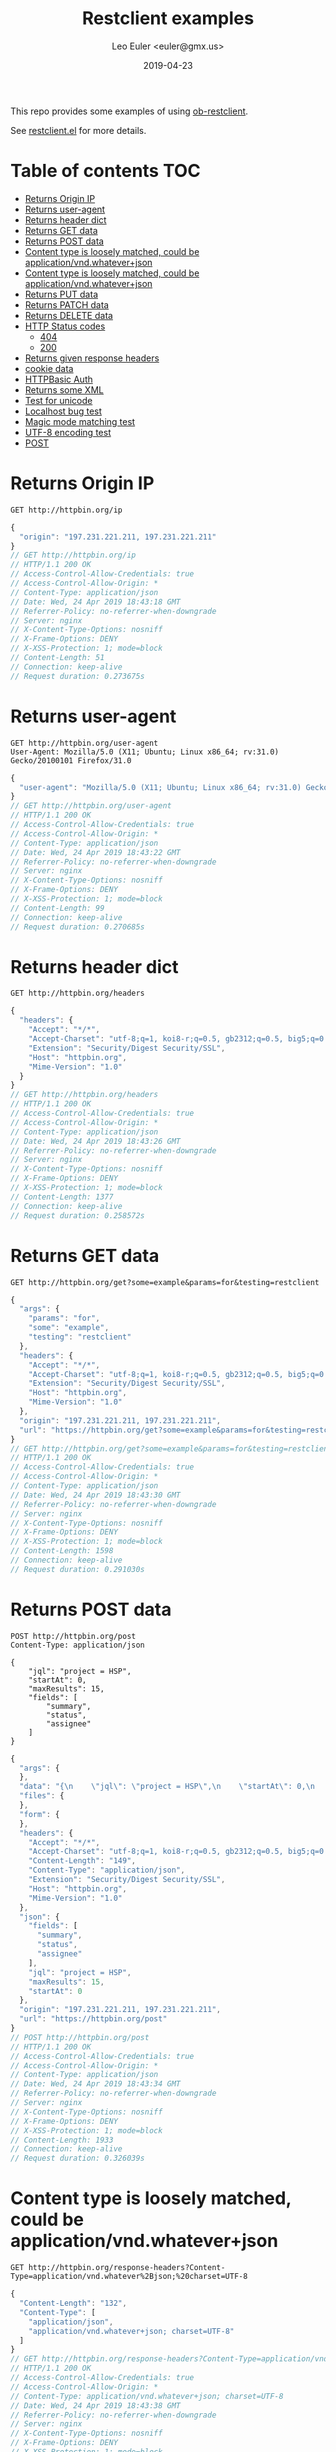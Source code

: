 #+TITLE: Restclient examples
#+AUTHOR: Leo Euler <euler@gmx.us>
#+DATE: 2019-04-23
#+OPTIONS: toc:2

This repo provides some examples of using [[https://github.com/alf/ob-restclient.el][ob-restclient]].

See [[https://github.com/pashky/restclient.el][restclient.el]] for more details.

* Table of contents                                                     :TOC:
- [[#returns-origin-ip][Returns Origin IP]]
- [[#returns-user-agent][Returns user-agent]]
- [[#returns-header-dict][Returns header dict]]
- [[#returns-get-data][Returns GET data]]
- [[#returns-post-data][Returns POST data]]
- [[#content-type-is-loosely-matched-could-be-applicationvndwhateverjson][Content type is loosely matched, could be application/vnd.whatever+json]]
- [[#content-type-is-loosely-matched-could-be-applicationvndwhateverjson][Content type is loosely matched, could be application/vnd.whatever+json]]
- [[#returns-put-data][Returns PUT data]]
- [[#returns-patch-data][Returns PATCH data]]
- [[#returns-delete-data][Returns DELETE data]]
- [[#http-status-codes][HTTP Status codes]]
  - [[#404][404]]
  - [[#200][200]]
- [[#returns-given-response-headers][Returns given response headers]]
- [[#cookie-data][cookie data]]
- [[#httpbasic-auth][HTTPBasic Auth]]
- [[#returns-some-xml][Returns some XML]]
- [[#test-for-unicode][Test for unicode]]
- [[#localhost-bug-test][Localhost bug test]]
- [[#magic-mode-matching-test][Magic mode matching test]]
- [[#utf-8-encoding-test][UTF-8 encoding test]]
- [[#post][POST]]

* Returns Origin IP

#+BEGIN_SRC restclient :exports both
GET http://httpbin.org/ip
#+END_SRC

#+RESULTS:
#+BEGIN_SRC js
{
  "origin": "197.231.221.211, 197.231.221.211"
}
// GET http://httpbin.org/ip
// HTTP/1.1 200 OK
// Access-Control-Allow-Credentials: true
// Access-Control-Allow-Origin: *
// Content-Type: application/json
// Date: Wed, 24 Apr 2019 18:43:18 GMT
// Referrer-Policy: no-referrer-when-downgrade
// Server: nginx
// X-Content-Type-Options: nosniff
// X-Frame-Options: DENY
// X-XSS-Protection: 1; mode=block
// Content-Length: 51
// Connection: keep-alive
// Request duration: 0.273675s
#+END_SRC

* Returns user-agent

#+BEGIN_SRC restclient :exports both
GET http://httpbin.org/user-agent
User-Agent: Mozilla/5.0 (X11; Ubuntu; Linux x86_64; rv:31.0) Gecko/20100101 Firefox/31.0
#+END_SRC

#+RESULTS:
#+BEGIN_SRC js
{
  "user-agent": "Mozilla/5.0 (X11; Ubuntu; Linux x86_64; rv:31.0) Gecko/20100101 Firefox/31.0"
}
// GET http://httpbin.org/user-agent
// HTTP/1.1 200 OK
// Access-Control-Allow-Credentials: true
// Access-Control-Allow-Origin: *
// Content-Type: application/json
// Date: Wed, 24 Apr 2019 18:43:22 GMT
// Referrer-Policy: no-referrer-when-downgrade
// Server: nginx
// X-Content-Type-Options: nosniff
// X-Frame-Options: DENY
// X-XSS-Protection: 1; mode=block
// Content-Length: 99
// Connection: keep-alive
// Request duration: 0.270685s
#+END_SRC

* Returns header dict

#+BEGIN_SRC restclient :exports both
GET http://httpbin.org/headers
#+END_SRC

#+RESULTS:
#+BEGIN_SRC js
{
  "headers": {
    "Accept": "*/*",
    "Accept-Charset": "utf-8;q=1, koi8-r;q=0.5, gb2312;q=0.5, big5;q=0.5, iso-2022-jp;q=0.5, shift_jis;q=0.5, euc-tw;q=0.5, euc-jp;q=0.5, euc-jis-2004;q=0.5, euc-kr;q=0.5, iso-8859-1;q=0.5, us-ascii;q=0.5, utf-7;q=0.5, hz-gb-2312;q=0.5, big5-hkscs;q=0.5, gbk;q=0.5, gb18030;q=0.5, iso-8859-5;q=0.5, koi8-u;q=0.5, cp866;q=0.5, koi8-t;q=0.5, windows-1251;q=0.5, cp855;q=0.5, iso-8859-2;q=0.5, iso-8859-3;q=0.5, iso-8859-4;q=0.5, iso-8859-9;q=0.5, iso-8859-10;q=0.5, iso-8859-13;q=0.5, iso-8859-14;q=0.5, iso-8859-15;q=0.5, windows-1250;q=0.5, windows-1252;q=0.5, windows-1254;q=0.5, windows-1257;q=0.5, cp775;q=0.5, cp850;q=0.5, cp852;q=0.5, cp857;q=0.5, cp858;q=0.5, cp860;q=0.5, cp861;q=0.5, cp863;q=0.5, cp865;q=0.5, cp437;q=0.5, macintosh;q=0.5, next;q=0.5, hp-roman8;q=0.5, adobe-standard-encoding;q=0.5, iso-8859-16;q=0.5, iso-8859-7;q=0.5, windows-1253;q=0.5, cp737;q=0.5, cp851;q=0.5, cp869;q=0.5, iso-8859-8;q=0.5, windows-1255;q=0.5, cp862;q=0.5, iso-2022-jp-2004;q=0.5, cp874;q=0.5, iso-8859-11;q=0.5, viscii;q=0.5, windows-1258;q=0.5, iso-8859-6;q=0.5, windows-1256;q=0.5, iso-2022-cn;q=0.5, iso-2022-cn-ext;q=0.5, iso-2022-jp-2;q=0.5, iso-2022-kr;q=0.5, utf-16le;q=0.5, utf-16be;q=0.5, utf-16;q=0.5, x-ctext;q=0.5",
    "Extension": "Security/Digest Security/SSL",
    "Host": "httpbin.org",
    "Mime-Version": "1.0"
  }
}
// GET http://httpbin.org/headers
// HTTP/1.1 200 OK
// Access-Control-Allow-Credentials: true
// Access-Control-Allow-Origin: *
// Content-Type: application/json
// Date: Wed, 24 Apr 2019 18:43:26 GMT
// Referrer-Policy: no-referrer-when-downgrade
// Server: nginx
// X-Content-Type-Options: nosniff
// X-Frame-Options: DENY
// X-XSS-Protection: 1; mode=block
// Content-Length: 1377
// Connection: keep-alive
// Request duration: 0.258572s
#+END_SRC

* Returns GET data

#+BEGIN_SRC restclient :exports both
GET http://httpbin.org/get?some=example&params=for&testing=restclient
#+END_SRC

#+RESULTS:
#+BEGIN_SRC js
{
  "args": {
    "params": "for",
    "some": "example",
    "testing": "restclient"
  },
  "headers": {
    "Accept": "*/*",
    "Accept-Charset": "utf-8;q=1, koi8-r;q=0.5, gb2312;q=0.5, big5;q=0.5, iso-2022-jp;q=0.5, shift_jis;q=0.5, euc-tw;q=0.5, euc-jp;q=0.5, euc-jis-2004;q=0.5, euc-kr;q=0.5, iso-8859-1;q=0.5, us-ascii;q=0.5, utf-7;q=0.5, hz-gb-2312;q=0.5, big5-hkscs;q=0.5, gbk;q=0.5, gb18030;q=0.5, iso-8859-5;q=0.5, koi8-u;q=0.5, cp866;q=0.5, koi8-t;q=0.5, windows-1251;q=0.5, cp855;q=0.5, iso-8859-2;q=0.5, iso-8859-3;q=0.5, iso-8859-4;q=0.5, iso-8859-9;q=0.5, iso-8859-10;q=0.5, iso-8859-13;q=0.5, iso-8859-14;q=0.5, iso-8859-15;q=0.5, windows-1250;q=0.5, windows-1252;q=0.5, windows-1254;q=0.5, windows-1257;q=0.5, cp775;q=0.5, cp850;q=0.5, cp852;q=0.5, cp857;q=0.5, cp858;q=0.5, cp860;q=0.5, cp861;q=0.5, cp863;q=0.5, cp865;q=0.5, cp437;q=0.5, macintosh;q=0.5, next;q=0.5, hp-roman8;q=0.5, adobe-standard-encoding;q=0.5, iso-8859-16;q=0.5, iso-8859-7;q=0.5, windows-1253;q=0.5, cp737;q=0.5, cp851;q=0.5, cp869;q=0.5, iso-8859-8;q=0.5, windows-1255;q=0.5, cp862;q=0.5, iso-2022-jp-2004;q=0.5, cp874;q=0.5, iso-8859-11;q=0.5, viscii;q=0.5, windows-1258;q=0.5, iso-8859-6;q=0.5, windows-1256;q=0.5, iso-2022-cn;q=0.5, iso-2022-cn-ext;q=0.5, iso-2022-jp-2;q=0.5, iso-2022-kr;q=0.5, utf-16le;q=0.5, utf-16be;q=0.5, utf-16;q=0.5, x-ctext;q=0.5",
    "Extension": "Security/Digest Security/SSL",
    "Host": "httpbin.org",
    "Mime-Version": "1.0"
  },
  "origin": "197.231.221.211, 197.231.221.211",
  "url": "https://httpbin.org/get?some=example&params=for&testing=restclient"
}
// GET http://httpbin.org/get?some=example&params=for&testing=restclient
// HTTP/1.1 200 OK
// Access-Control-Allow-Credentials: true
// Access-Control-Allow-Origin: *
// Content-Type: application/json
// Date: Wed, 24 Apr 2019 18:43:30 GMT
// Referrer-Policy: no-referrer-when-downgrade
// Server: nginx
// X-Content-Type-Options: nosniff
// X-Frame-Options: DENY
// X-XSS-Protection: 1; mode=block
// Content-Length: 1598
// Connection: keep-alive
// Request duration: 0.291030s
#+END_SRC

* Returns POST data

#+BEGIN_SRC restclient :exports both
POST http://httpbin.org/post
Content-Type: application/json

{
    "jql": "project = HSP",
    "startAt": 0,
    "maxResults": 15,
    "fields": [
        "summary",
        "status",
        "assignee"
    ]
}
#+END_SRC

#+RESULTS:
#+BEGIN_SRC js
{
  "args": {
  },
  "data": "{\n    \"jql\": \"project = HSP\",\n    \"startAt\": 0,\n    \"maxResults\": 15,\n    \"fields\": [\n        \"summary\",\n        \"status\",\n        \"assignee\"\n    ]\n}",
  "files": {
  },
  "form": {
  },
  "headers": {
    "Accept": "*/*",
    "Accept-Charset": "utf-8;q=1, koi8-r;q=0.5, gb2312;q=0.5, big5;q=0.5, iso-2022-jp;q=0.5, shift_jis;q=0.5, euc-tw;q=0.5, euc-jp;q=0.5, euc-jis-2004;q=0.5, euc-kr;q=0.5, iso-8859-1;q=0.5, us-ascii;q=0.5, utf-7;q=0.5, hz-gb-2312;q=0.5, big5-hkscs;q=0.5, gbk;q=0.5, gb18030;q=0.5, iso-8859-5;q=0.5, koi8-u;q=0.5, cp866;q=0.5, koi8-t;q=0.5, windows-1251;q=0.5, cp855;q=0.5, iso-8859-2;q=0.5, iso-8859-3;q=0.5, iso-8859-4;q=0.5, iso-8859-9;q=0.5, iso-8859-10;q=0.5, iso-8859-13;q=0.5, iso-8859-14;q=0.5, iso-8859-15;q=0.5, windows-1250;q=0.5, windows-1252;q=0.5, windows-1254;q=0.5, windows-1257;q=0.5, cp775;q=0.5, cp850;q=0.5, cp852;q=0.5, cp857;q=0.5, cp858;q=0.5, cp860;q=0.5, cp861;q=0.5, cp863;q=0.5, cp865;q=0.5, cp437;q=0.5, macintosh;q=0.5, next;q=0.5, hp-roman8;q=0.5, adobe-standard-encoding;q=0.5, iso-8859-16;q=0.5, iso-8859-7;q=0.5, windows-1253;q=0.5, cp737;q=0.5, cp851;q=0.5, cp869;q=0.5, iso-8859-8;q=0.5, windows-1255;q=0.5, cp862;q=0.5, iso-2022-jp-2004;q=0.5, cp874;q=0.5, iso-8859-11;q=0.5, viscii;q=0.5, windows-1258;q=0.5, iso-8859-6;q=0.5, windows-1256;q=0.5, iso-2022-cn;q=0.5, iso-2022-cn-ext;q=0.5, iso-2022-jp-2;q=0.5, iso-2022-kr;q=0.5, utf-16le;q=0.5, utf-16be;q=0.5, utf-16;q=0.5, x-ctext;q=0.5",
    "Content-Length": "149",
    "Content-Type": "application/json",
    "Extension": "Security/Digest Security/SSL",
    "Host": "httpbin.org",
    "Mime-Version": "1.0"
  },
  "json": {
    "fields": [
      "summary",
      "status",
      "assignee"
    ],
    "jql": "project = HSP",
    "maxResults": 15,
    "startAt": 0
  },
  "origin": "197.231.221.211, 197.231.221.211",
  "url": "https://httpbin.org/post"
}
// POST http://httpbin.org/post
// HTTP/1.1 200 OK
// Access-Control-Allow-Credentials: true
// Access-Control-Allow-Origin: *
// Content-Type: application/json
// Date: Wed, 24 Apr 2019 18:43:34 GMT
// Referrer-Policy: no-referrer-when-downgrade
// Server: nginx
// X-Content-Type-Options: nosniff
// X-Frame-Options: DENY
// X-XSS-Protection: 1; mode=block
// Content-Length: 1933
// Connection: keep-alive
// Request duration: 0.326039s
#+END_SRC

* Content type is loosely matched, could be application/vnd.whatever+json

#+BEGIN_SRC restclient :exports both
GET http://httpbin.org/response-headers?Content-Type=application/vnd.whatever%2Bjson;%20charset=UTF-8
#+END_SRC

#+RESULTS:
#+BEGIN_SRC js
{
  "Content-Length": "132",
  "Content-Type": [
    "application/json",
    "application/vnd.whatever+json; charset=UTF-8"
  ]
}
// GET http://httpbin.org/response-headers?Content-Type=application/vnd.whatever%2Bjson;%20charset=UTF-8
// HTTP/1.1 200 OK
// Access-Control-Allow-Credentials: true
// Access-Control-Allow-Origin: *
// Content-Type: application/vnd.whatever+json; charset=UTF-8
// Date: Wed, 24 Apr 2019 18:43:38 GMT
// Referrer-Policy: no-referrer-when-downgrade
// Server: nginx
// X-Content-Type-Options: nosniff
// X-Frame-Options: DENY
// X-XSS-Protection: 1; mode=block
// Content-Length: 132
// Connection: keep-alive
// Request duration: 0.326375s
#+END_SRC

* Content type is loosely matched, could be application/vnd.whatever+json

#+BEGIN_SRC restclient :exports both
GET http://httpbin.org/response-headers?Content-Type=application/something%2Bjson
#+END_SRC

#+RESULTS:
#+BEGIN_SRC js
{
  "Content-Length": "114",
  "Content-Type": [
    "application/json",
    "application/something+json"
  ]
}
// GET http://httpbin.org/response-headers?Content-Type=application/something%2Bjson
// HTTP/1.1 200 OK
// Access-Control-Allow-Credentials: true
// Access-Control-Allow-Origin: *
// Content-Type: application/something+json
// Date: Wed, 24 Apr 2019 18:43:41 GMT
// Referrer-Policy: no-referrer-when-downgrade
// Server: nginx
// X-Content-Type-Options: nosniff
// X-Frame-Options: DENY
// X-XSS-Protection: 1; mode=block
// Content-Length: 114
// Connection: keep-alive
// Request duration: 0.290611s
#+END_SRC

* Returns PUT data

#+BEGIN_SRC restclient :exports both
PUT http://httpbin.org/put
Content-Type: application/json

{
    "name": "emacs",
    "awesomness": 9042
}
#+END_SRC

#+RESULTS:
#+BEGIN_SRC js
{
  "args": {
  },
  "data": "{\n    \"name\": \"emacs\",\n    \"awesomness\": 9042\n}",
  "files": {
  },
  "form": {
  },
  "headers": {
    "Accept": "*/*",
    "Accept-Charset": "utf-8;q=1, koi8-r;q=0.5, gb2312;q=0.5, big5;q=0.5, iso-2022-jp;q=0.5, shift_jis;q=0.5, euc-tw;q=0.5, euc-jp;q=0.5, euc-jis-2004;q=0.5, euc-kr;q=0.5, iso-8859-1;q=0.5, us-ascii;q=0.5, utf-7;q=0.5, hz-gb-2312;q=0.5, big5-hkscs;q=0.5, gbk;q=0.5, gb18030;q=0.5, iso-8859-5;q=0.5, koi8-u;q=0.5, cp866;q=0.5, koi8-t;q=0.5, windows-1251;q=0.5, cp855;q=0.5, iso-8859-2;q=0.5, iso-8859-3;q=0.5, iso-8859-4;q=0.5, iso-8859-9;q=0.5, iso-8859-10;q=0.5, iso-8859-13;q=0.5, iso-8859-14;q=0.5, iso-8859-15;q=0.5, windows-1250;q=0.5, windows-1252;q=0.5, windows-1254;q=0.5, windows-1257;q=0.5, cp775;q=0.5, cp850;q=0.5, cp852;q=0.5, cp857;q=0.5, cp858;q=0.5, cp860;q=0.5, cp861;q=0.5, cp863;q=0.5, cp865;q=0.5, cp437;q=0.5, macintosh;q=0.5, next;q=0.5, hp-roman8;q=0.5, adobe-standard-encoding;q=0.5, iso-8859-16;q=0.5, iso-8859-7;q=0.5, windows-1253;q=0.5, cp737;q=0.5, cp851;q=0.5, cp869;q=0.5, iso-8859-8;q=0.5, windows-1255;q=0.5, cp862;q=0.5, iso-2022-jp-2004;q=0.5, cp874;q=0.5, iso-8859-11;q=0.5, viscii;q=0.5, windows-1258;q=0.5, iso-8859-6;q=0.5, windows-1256;q=0.5, iso-2022-cn;q=0.5, iso-2022-cn-ext;q=0.5, iso-2022-jp-2;q=0.5, iso-2022-kr;q=0.5, utf-16le;q=0.5, utf-16be;q=0.5, utf-16;q=0.5, x-ctext;q=0.5",
    "Content-Length": "47",
    "Content-Type": "application/json",
    "Extension": "Security/Digest Security/SSL",
    "Host": "httpbin.org",
    "Mime-Version": "1.0"
  },
  "json": {
    "awesomness": 9042,
    "name": "emacs"
  },
  "origin": "197.231.221.211, 197.231.221.211",
  "url": "https://httpbin.org/put"
}
// PUT http://httpbin.org/put
// HTTP/1.1 200 OK
// Access-Control-Allow-Credentials: true
// Access-Control-Allow-Origin: *
// Content-Type: application/json
// Date: Wed, 24 Apr 2019 18:43:46 GMT
// Referrer-Policy: no-referrer-when-downgrade
// Server: nginx
// X-Content-Type-Options: nosniff
// X-Frame-Options: DENY
// X-XSS-Protection: 1; mode=block
// Content-Length: 1713
// Connection: keep-alive
// Request duration: 0.337509s
#+END_SRC

* Returns PATCH data

#+BEGIN_SRC restclient :exports both
PATCH http://httpbin.org/patch
Content-Type: application/xml

[
    {
        "replace": "/awesomness",
        "value": 9043
    }
]
#+END_SRC

#+RESULTS:
#+BEGIN_SRC js
{
  "args": {
  },
  "data": "[\n    {\n        \"replace\": \"/awesomness\",\n        \"value\": 9043\n    }\n]",
  "files": {
  },
  "form": {
  },
  "headers": {
    "Accept": "*/*",
    "Accept-Charset": "utf-8;q=1, koi8-r;q=0.5, gb2312;q=0.5, big5;q=0.5, iso-2022-jp;q=0.5, shift_jis;q=0.5, euc-tw;q=0.5, euc-jp;q=0.5, euc-jis-2004;q=0.5, euc-kr;q=0.5, iso-8859-1;q=0.5, us-ascii;q=0.5, utf-7;q=0.5, hz-gb-2312;q=0.5, big5-hkscs;q=0.5, gbk;q=0.5, gb18030;q=0.5, iso-8859-5;q=0.5, koi8-u;q=0.5, cp866;q=0.5, koi8-t;q=0.5, windows-1251;q=0.5, cp855;q=0.5, iso-8859-2;q=0.5, iso-8859-3;q=0.5, iso-8859-4;q=0.5, iso-8859-9;q=0.5, iso-8859-10;q=0.5, iso-8859-13;q=0.5, iso-8859-14;q=0.5, iso-8859-15;q=0.5, windows-1250;q=0.5, windows-1252;q=0.5, windows-1254;q=0.5, windows-1257;q=0.5, cp775;q=0.5, cp850;q=0.5, cp852;q=0.5, cp857;q=0.5, cp858;q=0.5, cp860;q=0.5, cp861;q=0.5, cp863;q=0.5, cp865;q=0.5, cp437;q=0.5, macintosh;q=0.5, next;q=0.5, hp-roman8;q=0.5, adobe-standard-encoding;q=0.5, iso-8859-16;q=0.5, iso-8859-7;q=0.5, windows-1253;q=0.5, cp737;q=0.5, cp851;q=0.5, cp869;q=0.5, iso-8859-8;q=0.5, windows-1255;q=0.5, cp862;q=0.5, iso-2022-jp-2004;q=0.5, cp874;q=0.5, iso-8859-11;q=0.5, viscii;q=0.5, windows-1258;q=0.5, iso-8859-6;q=0.5, windows-1256;q=0.5, iso-2022-cn;q=0.5, iso-2022-cn-ext;q=0.5, iso-2022-jp-2;q=0.5, iso-2022-kr;q=0.5, utf-16le;q=0.5, utf-16be;q=0.5, utf-16;q=0.5, x-ctext;q=0.5",
    "Content-Length": "71",
    "Content-Type": "application/xml",
    "Extension": "Security/Digest Security/SSL",
    "Host": "httpbin.org",
    "Mime-Version": "1.0"
  },
  "json": [
    {
      "replace": "/awesomness",
      "value": 9043
    }
  ],
  "origin": "197.231.221.211, 197.231.221.211",
  "url": "https://httpbin.org/patch"
}
// PATCH http://httpbin.org/patch
// HTTP/1.1 200 OK
// Access-Control-Allow-Credentials: true
// Access-Control-Allow-Origin: *
// Content-Type: application/json
// Date: Wed, 24 Apr 2019 18:43:49 GMT
// Referrer-Policy: no-referrer-when-downgrade
// Server: nginx
// X-Content-Type-Options: nosniff
// X-Frame-Options: DENY
// X-XSS-Protection: 1; mode=block
// Content-Length: 1760
// Connection: keep-alive
// Request duration: 0.291904s
#+END_SRC

* Returns DELETE data

#+BEGIN_SRC restclient :exports both
DELETE http://httpbin.org/delete
If-Match: "*"
#+END_SRC

#+RESULTS:
#+BEGIN_SRC js
{
  "args": {
  },
  "data": "",
  "files": {
  },
  "form": {
  },
  "headers": {
    "Accept": "*/*",
    "Accept-Charset": "utf-8;q=1, koi8-r;q=0.5, gb2312;q=0.5, big5;q=0.5, iso-2022-jp;q=0.5, shift_jis;q=0.5, euc-tw;q=0.5, euc-jp;q=0.5, euc-jis-2004;q=0.5, euc-kr;q=0.5, iso-8859-1;q=0.5, us-ascii;q=0.5, utf-7;q=0.5, hz-gb-2312;q=0.5, big5-hkscs;q=0.5, gbk;q=0.5, gb18030;q=0.5, iso-8859-5;q=0.5, koi8-u;q=0.5, cp866;q=0.5, koi8-t;q=0.5, windows-1251;q=0.5, cp855;q=0.5, iso-8859-2;q=0.5, iso-8859-3;q=0.5, iso-8859-4;q=0.5, iso-8859-9;q=0.5, iso-8859-10;q=0.5, iso-8859-13;q=0.5, iso-8859-14;q=0.5, iso-8859-15;q=0.5, windows-1250;q=0.5, windows-1252;q=0.5, windows-1254;q=0.5, windows-1257;q=0.5, cp775;q=0.5, cp850;q=0.5, cp852;q=0.5, cp857;q=0.5, cp858;q=0.5, cp860;q=0.5, cp861;q=0.5, cp863;q=0.5, cp865;q=0.5, cp437;q=0.5, macintosh;q=0.5, next;q=0.5, hp-roman8;q=0.5, adobe-standard-encoding;q=0.5, iso-8859-16;q=0.5, iso-8859-7;q=0.5, windows-1253;q=0.5, cp737;q=0.5, cp851;q=0.5, cp869;q=0.5, iso-8859-8;q=0.5, windows-1255;q=0.5, cp862;q=0.5, iso-2022-jp-2004;q=0.5, cp874;q=0.5, iso-8859-11;q=0.5, viscii;q=0.5, windows-1258;q=0.5, iso-8859-6;q=0.5, windows-1256;q=0.5, iso-2022-cn;q=0.5, iso-2022-cn-ext;q=0.5, iso-2022-jp-2;q=0.5, iso-2022-kr;q=0.5, utf-16le;q=0.5, utf-16be;q=0.5, utf-16;q=0.5, x-ctext;q=0.5",
    "Extension": "Security/Digest Security/SSL",
    "Host": "httpbin.org",
    "If-Match": "\"*\"",
    "Mime-Version": "1.0"
  },
  "json": null,
  "origin": "197.231.221.211, 197.231.221.211",
  "url": "https://httpbin.org/delete"
}
// DELETE http://httpbin.org/delete
// HTTP/1.1 200 OK
// Access-Control-Allow-Credentials: true
// Access-Control-Allow-Origin: *
// Content-Type: application/json
// Date: Wed, 24 Apr 2019 18:43:54 GMT
// Referrer-Policy: no-referrer-when-downgrade
// Server: nginx
// X-Content-Type-Options: nosniff
// X-Frame-Options: DENY
// X-XSS-Protection: 1; mode=block
// Content-Length: 1570
// Connection: keep-alive
// Request duration: 0.257459s
#+END_SRC

* HTTP Status codes
** 404

#+BEGIN_SRC restclient :exports both
GET http://httpbin.org/status/404
#+END_SRC

#+RESULTS:
#+BEGIN_SRC html
<!-- GET http://httpbin.org/status/404 -->
<!-- HTTP/1.1 404 NOT FOUND -->
<!-- Access-Control-Allow-Credentials: true -->
<!-- Access-Control-Allow-Origin: * -->
<!-- Content-Type: text/html; charset=utf-8 -->
<!-- Date: Wed, 24 Apr 2019 18:43:59 GMT -->
<!-- Referrer-Policy: no-referrer-when-downgrade -->
<!-- Server: nginx -->
<!-- X-Content-Type-Options: nosniff -->
<!-- X-Frame-Options: DENY -->
<!-- X-XSS-Protection: 1; mode=block -->
<!-- Content-Length: 0 -->
<!-- Connection: keep-alive -->
<!-- Request duration: 0.292062s -->
#+END_SRC

** 200

#+BEGIN_SRC restclient :exports both
GET http://httpbin.org/status/200
#+END_SRC

#+RESULTS:
#+BEGIN_SRC html
<!-- GET http://httpbin.org/status/200 -->
<!-- HTTP/1.1 200 OK -->
<!-- Access-Control-Allow-Credentials: true -->
<!-- Access-Control-Allow-Origin: * -->
<!-- Content-Type: text/html; charset=utf-8 -->
<!-- Date: Wed, 24 Apr 2019 18:44:03 GMT -->
<!-- Referrer-Policy: no-referrer-when-downgrade -->
<!-- Server: nginx -->
<!-- X-Content-Type-Options: nosniff -->
<!-- X-Frame-Options: DENY -->
<!-- X-XSS-Protection: 1; mode=block -->
<!-- Content-Length: 0 -->
<!-- Connection: keep-alive -->
<!-- Request duration: 0.280727s -->
#+END_SRC

* Returns given response headers

#+BEGIN_SRC restclient :exports both
GET http://httpbin.org/response-headers?key=val
#+END_SRC

#+RESULTS:
#+BEGIN_SRC js
{
  "Content-Length": "85",
  "Content-Type": "application/json",
  "key": "val"
}
// GET http://httpbin.org/response-headers?key=val
// HTTP/1.1 200 OK
// Access-Control-Allow-Credentials: true
// Access-Control-Allow-Origin: *
// Content-Type: application/json
// Date: Wed, 24 Apr 2019 18:44:07 GMT
// key: val
// Referrer-Policy: no-referrer-when-downgrade
// Server: nginx
// X-Content-Type-Options: nosniff
// X-Frame-Options: DENY
// X-XSS-Protection: 1; mode=block
// Content-Length: 85
// Connection: keep-alive
// Request duration: 0.424449s
#+END_SRC

* cookie data

#+BEGIN_SRC restclient :exports both
GET http://httpbin.org/cookies
Cookie: name=restclient
#+END_SRC

#+RESULTS:
#+BEGIN_SRC js
{
  "cookies": {
    "name": "restclient"
  }
}
// GET http://httpbin.org/cookies
// HTTP/1.1 200 OK
// Access-Control-Allow-Credentials: true
// Access-Control-Allow-Origin: *
// Content-Type: application/json
// Date: Wed, 24 Apr 2019 18:44:12 GMT
// Referrer-Policy: no-referrer-when-downgrade
// Server: nginx
// X-Content-Type-Options: nosniff
// X-Frame-Options: DENY
// X-XSS-Protection: 1; mode=block
// Content-Length: 48
// Connection: keep-alive
// Request duration: 0.364756s
#+END_SRC

* HTTPBasic Auth

#+BEGIN_SRC restclient :exports both
:example-auth := (format "Basic %s" (base64-encode-string (format "%s:%s" "user" "password")))
GET http://httpbin.org/basic-auth/user/password
Authorization: :example-auth
#+END_SRC

#+RESULTS:
#+BEGIN_SRC js
{
  "authenticated": true,
  "user": "user"
}
// GET http://httpbin.org/basic-auth/user/password
// HTTP/1.1 200 OK
// Access-Control-Allow-Credentials: true
// Access-Control-Allow-Origin: *
// Content-Type: application/json
// Date: Wed, 24 Apr 2019 18:44:17 GMT
// Referrer-Policy: no-referrer-when-downgrade
// Server: nginx
// X-Content-Type-Options: nosniff
// X-Frame-Options: DENY
// X-XSS-Protection: 1; mode=block
// Content-Length: 47
// Connection: keep-alive
// Request duration: 0.306374s
#+END_SRC

* Returns some XML

#+BEGIN_SRC restclient :exports both
GET http://httpbin.org/xml
#+END_SRC

#+RESULTS:
#+BEGIN_SRC nxml
<?xml version='1.0' encoding='us-ascii'?>

<!--  A SAMPLE set of slides  -->

<slideshow 
    title="Sample Slide Show"
    date="Date of publication"
    author="Yours Truly"
    >

  <!-- TITLE SLIDE -->
  <slide type="all">
    <title>Wake up to WonderWidgets!</title>
  </slide>

  <!-- OVERVIEW -->
  <slide type="all">
    <title>Overview</title>
    <item>Why <em>WonderWidgets</em> are great</item>
    <item/>
    <item>Who <em>buys</em> WonderWidgets</item>
  </slide>

</slideshow>
<!-- GET http://httpbin.org/xml -->
<!-- HTTP/1.1 200 OK -->
<!-- Access-Control-Allow-Credentials: true -->
<!-- Access-Control-Allow-Origin: * -->
<!-- Content-Type: application/xml -->
<!-- Date: Wed, 24 Apr 2019 18:44:20 GMT -->
<!-- Referrer-Policy: no-referrer-when-downgrade -->
<!-- Server: nginx -->
<!-- X-Content-Type-Options: nosniff -->
<!-- X-Frame-Options: DENY -->
<!-- X-XSS-Protection: 1; mode=block -->
<!-- Content-Length: 522 -->
<!-- Connection: keep-alive -->
<!-- Request duration: 0.284203s -->
#+END_SRC

* Test for unicode

#+BEGIN_SRC restclient :exports both
PUT http://httpbin.org/put
Content-Type: application/json

{
    "text": "\u2018a"
}
#+END_SRC

#+RESULTS:
#+BEGIN_SRC js
{
  "args": {
  },
  "data": "{\n    \"text\": \"\‘a\"\n}",
  "files": {
  },
  "form": {
  },
  "headers": {
    "Accept": "*/*",
    "Accept-Charset": "utf-8;q=1, koi8-r;q=0.5, gb2312;q=0.5, big5;q=0.5, iso-2022-jp;q=0.5, shift_jis;q=0.5, euc-tw;q=0.5, euc-jp;q=0.5, euc-jis-2004;q=0.5, euc-kr;q=0.5, iso-8859-1;q=0.5, us-ascii;q=0.5, utf-7;q=0.5, hz-gb-2312;q=0.5, big5-hkscs;q=0.5, gbk;q=0.5, gb18030;q=0.5, iso-8859-5;q=0.5, koi8-u;q=0.5, cp866;q=0.5, koi8-t;q=0.5, windows-1251;q=0.5, cp855;q=0.5, iso-8859-2;q=0.5, iso-8859-3;q=0.5, iso-8859-4;q=0.5, iso-8859-9;q=0.5, iso-8859-10;q=0.5, iso-8859-13;q=0.5, iso-8859-14;q=0.5, iso-8859-15;q=0.5, windows-1250;q=0.5, windows-1252;q=0.5, windows-1254;q=0.5, windows-1257;q=0.5, cp775;q=0.5, cp850;q=0.5, cp852;q=0.5, cp857;q=0.5, cp858;q=0.5, cp860;q=0.5, cp861;q=0.5, cp863;q=0.5, cp865;q=0.5, cp437;q=0.5, macintosh;q=0.5, next;q=0.5, hp-roman8;q=0.5, adobe-standard-encoding;q=0.5, iso-8859-16;q=0.5, iso-8859-7;q=0.5, windows-1253;q=0.5, cp737;q=0.5, cp851;q=0.5, cp869;q=0.5, iso-8859-8;q=0.5, windows-1255;q=0.5, cp862;q=0.5, iso-2022-jp-2004;q=0.5, cp874;q=0.5, iso-8859-11;q=0.5, viscii;q=0.5, windows-1258;q=0.5, iso-8859-6;q=0.5, windows-1256;q=0.5, iso-2022-cn;q=0.5, iso-2022-cn-ext;q=0.5, iso-2022-jp-2;q=0.5, iso-2022-kr;q=0.5, utf-16le;q=0.5, utf-16be;q=0.5, utf-16;q=0.5, x-ctext;q=0.5",
    "Content-Length": "25",
    "Content-Type": "application/json",
    "Extension": "Security/Digest Security/SSL",
    "Host": "httpbin.org",
    "Mime-Version": "1.0"
  },
  "json": {
    "text": "‘a"
  },
  "origin": "197.231.221.211, 197.231.221.211",
  "url": "https://httpbin.org/put"
}
// PUT http://httpbin.org/put
// HTTP/1.1 200 OK
// Access-Control-Allow-Credentials: true
// Access-Control-Allow-Origin: *
// Content-Type: application/json
// Date: Wed, 24 Apr 2019 18:44:24 GMT
// Referrer-Policy: no-referrer-when-downgrade
// Server: nginx
// X-Content-Type-Options: nosniff
// X-Frame-Options: DENY
// X-XSS-Protection: 1; mode=block
// Content-Length: 1666
// Connection: keep-alive
// Request duration: 0.265720s
#+END_SRC

* Localhost bug test

#+BEGIN_SRC restclient :exports both
GET http://localhost:3000
#+END_SRC

* Magic mode matching test

#+BEGIN_SRC restclient :exports both
GET http://httpbin.org/response-headers?Content-Type=whatever/braindamage
#+END_SRC

#+RESULTS:
#+BEGIN_SRC js
{
  "Content-Length": "108",
  "Content-Type": [
    "application/json",
    "whatever/braindamage"
  ]
}
// GET http://httpbin.org/response-headers?Content-Type=whatever/braindamage
// HTTP/1.1 200 OK
// Access-Control-Allow-Credentials: true
// Access-Control-Allow-Origin: *
// Content-Type: whatever/braindamage
// Date: Wed, 24 Apr 2019 18:44:33 GMT
// Referrer-Policy: no-referrer-when-downgrade
// Server: nginx
// X-Content-Type-Options: nosniff
// X-Frame-Options: DENY
// X-XSS-Protection: 1; mode=block
// Content-Length: 108
// Connection: keep-alive
// Request duration: 0.326196s
#+END_SRC

* UTF-8 encoding test

#+BEGIN_SRC restclient :exports both
PUT http://httpbin.org/put
Content-Type: application/json

{
    "text": "привет",
    "text2": "João Sá",
    "text3": "João"
}
#+END_SRC

#+RESULTS:
#+BEGIN_SRC js
{
  "args": {
  },
  "data": "{\n    \"text\": \"привет\",\n    \"text2\": \"João Sá\",\n    \"text3\": \"João\"\n}",
  "files": {
  },
  "form": {
  },
  "headers": {
    "Accept": "*/*",
    "Accept-Charset": "utf-8;q=1, koi8-r;q=0.5, gb2312;q=0.5, big5;q=0.5, iso-2022-jp;q=0.5, shift_jis;q=0.5, euc-tw;q=0.5, euc-jp;q=0.5, euc-jis-2004;q=0.5, euc-kr;q=0.5, iso-8859-1;q=0.5, us-ascii;q=0.5, utf-7;q=0.5, hz-gb-2312;q=0.5, big5-hkscs;q=0.5, gbk;q=0.5, gb18030;q=0.5, iso-8859-5;q=0.5, koi8-u;q=0.5, cp866;q=0.5, koi8-t;q=0.5, windows-1251;q=0.5, cp855;q=0.5, iso-8859-2;q=0.5, iso-8859-3;q=0.5, iso-8859-4;q=0.5, iso-8859-9;q=0.5, iso-8859-10;q=0.5, iso-8859-13;q=0.5, iso-8859-14;q=0.5, iso-8859-15;q=0.5, windows-1250;q=0.5, windows-1252;q=0.5, windows-1254;q=0.5, windows-1257;q=0.5, cp775;q=0.5, cp850;q=0.5, cp852;q=0.5, cp857;q=0.5, cp858;q=0.5, cp860;q=0.5, cp861;q=0.5, cp863;q=0.5, cp865;q=0.5, cp437;q=0.5, macintosh;q=0.5, next;q=0.5, hp-roman8;q=0.5, adobe-standard-encoding;q=0.5, iso-8859-16;q=0.5, iso-8859-7;q=0.5, windows-1253;q=0.5, cp737;q=0.5, cp851;q=0.5, cp869;q=0.5, iso-8859-8;q=0.5, windows-1255;q=0.5, cp862;q=0.5, iso-2022-jp-2004;q=0.5, cp874;q=0.5, iso-8859-11;q=0.5, viscii;q=0.5, windows-1258;q=0.5, iso-8859-6;q=0.5, windows-1256;q=0.5, iso-2022-cn;q=0.5, iso-2022-cn-ext;q=0.5, iso-2022-jp-2;q=0.5, iso-2022-kr;q=0.5, utf-16le;q=0.5, utf-16be;q=0.5, utf-16;q=0.5, x-ctext;q=0.5",
    "Content-Length": "78",
    "Content-Type": "application/json",
    "Extension": "Security/Digest Security/SSL",
    "Host": "httpbin.org",
    "Mime-Version": "1.0"
  },
  "json": {
    "text": "привет",
    "text2": "João Sá",
    "text3": "João"
  },
  "origin": "197.231.221.211, 197.231.221.211",
  "url": "https://httpbin.org/put"
}
// PUT http://httpbin.org/put
// HTTP/1.1 200 OK
// Access-Control-Allow-Credentials: true
// Access-Control-Allow-Origin: *
// Content-Type: application/json
// Date: Wed, 24 Apr 2019 18:44:38 GMT
// Referrer-Policy: no-referrer-when-downgrade
// Server: nginx
// X-Content-Type-Options: nosniff
// X-Frame-Options: DENY
// X-XSS-Protection: 1; mode=block
// Content-Length: 1855
// Connection: keep-alive
// Request duration: 0.270964s
#+END_SRC

* POST
 
#+BEGIN_SRC restclient :exports both
POST http://httpbin.org/post

pwd=1234
#+END_SRC

#+RESULTS:
#+BEGIN_SRC js
{
  "args": {
  },
  "data": "pwd=1234",
  "files": {
  },
  "form": {
  },
  "headers": {
    "Accept": "*/*",
    "Accept-Charset": "utf-8;q=1, koi8-r;q=0.5, gb2312;q=0.5, big5;q=0.5, iso-2022-jp;q=0.5, shift_jis;q=0.5, euc-tw;q=0.5, euc-jp;q=0.5, euc-jis-2004;q=0.5, euc-kr;q=0.5, iso-8859-1;q=0.5, us-ascii;q=0.5, utf-7;q=0.5, hz-gb-2312;q=0.5, big5-hkscs;q=0.5, gbk;q=0.5, gb18030;q=0.5, iso-8859-5;q=0.5, koi8-u;q=0.5, cp866;q=0.5, koi8-t;q=0.5, windows-1251;q=0.5, cp855;q=0.5, iso-8859-2;q=0.5, iso-8859-3;q=0.5, iso-8859-4;q=0.5, iso-8859-9;q=0.5, iso-8859-10;q=0.5, iso-8859-13;q=0.5, iso-8859-14;q=0.5, iso-8859-15;q=0.5, windows-1250;q=0.5, windows-1252;q=0.5, windows-1254;q=0.5, windows-1257;q=0.5, cp775;q=0.5, cp850;q=0.5, cp852;q=0.5, cp857;q=0.5, cp858;q=0.5, cp860;q=0.5, cp861;q=0.5, cp863;q=0.5, cp865;q=0.5, cp437;q=0.5, macintosh;q=0.5, next;q=0.5, hp-roman8;q=0.5, adobe-standard-encoding;q=0.5, iso-8859-16;q=0.5, iso-8859-7;q=0.5, windows-1253;q=0.5, cp737;q=0.5, cp851;q=0.5, cp869;q=0.5, iso-8859-8;q=0.5, windows-1255;q=0.5, cp862;q=0.5, iso-2022-jp-2004;q=0.5, cp874;q=0.5, iso-8859-11;q=0.5, viscii;q=0.5, windows-1258;q=0.5, iso-8859-6;q=0.5, windows-1256;q=0.5, iso-2022-cn;q=0.5, iso-2022-cn-ext;q=0.5, iso-2022-jp-2;q=0.5, iso-2022-kr;q=0.5, utf-16le;q=0.5, utf-16be;q=0.5, utf-16;q=0.5, x-ctext;q=0.5",
    "Content-Length": "8",
    "Extension": "Security/Digest Security/SSL",
    "Host": "httpbin.org",
    "Mime-Version": "1.0"
  },
  "json": null,
  "origin": "197.231.221.211, 197.231.221.211",
  "url": "https://httpbin.org/post"
}
// POST http://httpbin.org/post
// HTTP/1.1 200 OK
// Access-Control-Allow-Credentials: true
// Access-Control-Allow-Origin: *
// Content-Type: application/json
// Date: Wed, 24 Apr 2019 18:44:42 GMT
// Referrer-Policy: no-referrer-when-downgrade
// Server: nginx
// X-Content-Type-Options: nosniff
// X-Frame-Options: DENY
// X-XSS-Protection: 1; mode=block
// Content-Length: 1578
// Connection: keep-alive
// Request duration: 0.312169s
#+END_SRC

